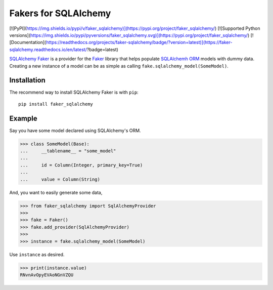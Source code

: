 Fakers for SQLAlchemy
=====================

[![PyPI](https://img.shields.io/pypi/v/faker_sqlalchemy)](https://pypi.org/project/faker_sqlalchemy/)
[![Supported Python versions](https://img.shields.io/pypi/pyversions/faker_sqlalchemy.svg)](https://pypi.org/project/faker_sqlalchemy/)
[![Documentation](https://readthedocs.org/projects/faker-sqlalchemy/badge/?version=latest)](https://faker-sqlalchemy.readthedocs.io/en/latest/?badge=latest)

`SQLAlchemy Faker <https://faker-sqlalchemy.readthedocs.io/en/latest/>`_ is a provider for the
`Faker <https://github.com/joke2k/faker>`_ library that helps populate `SQLAlchemh ORM <https://www.sqlalchemy.org/>`_
models with dummy data. Creating a new instance of a model can be as simple as calling
``fake.sqlalchemy_model(SomeModel)``.


Installation
------------

The recommend way to install SQLAlchemy Faker is with ``pip``::

    pip install faker_sqlalchemy

Example
-------

Say you have some model declared using SQLAlchemy's ORM.

>>> class SomeModel(Base):
...     __tablename__ = "some_model"
...
...     id = Column(Integer, primary_key=True)
...
...     value = Column(String)

And, you want to easily generate some data,

>>> from faker_sqlalchemy import SqlAlchemyProvider
>>>
>>> fake = Faker()
>>> fake.add_provider(SqlAlchemyProvider)
>>>
>>> instance = fake.sqlalchemy_model(SomeModel)

Use ``instance`` as desired.

>>> print(instance.value)
RNvnAvOpyEVAoNGnVZQU

